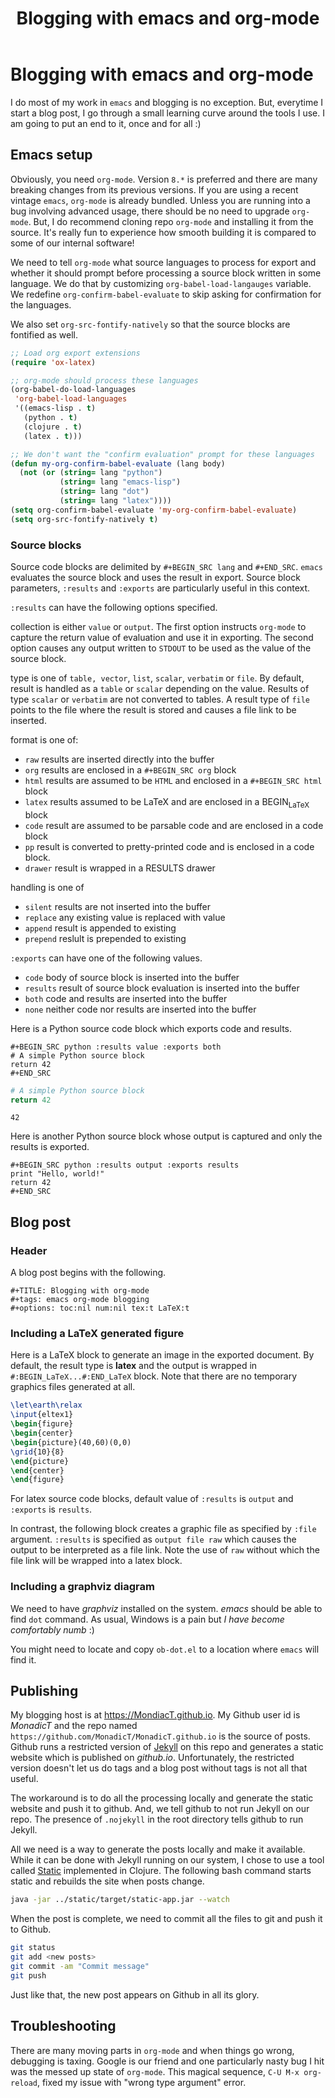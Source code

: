 #+title: Blogging with emacs and org-mode
#+summary: A description of emacs-based blogging workflow and unused now.
#+tags: emacs, Jekyll, Static
#+publish-date: 2016-06-19
#+export_file_name: ../../2016/BloggingWithEmacsAndOrgMode.html
#+options: toc:nil num:nil tex:t LaTeX:t
#+latex_header_extra: \usepackage{showexpl, url, tikz, xcolor}

* Blogging with emacs and org-mode
I do most of my work in =emacs= and blogging is no
exception. But, everytime I start a blog post, I go through a small
learning curve around the tools I use. I am going to put an end to it,
once and for all :)

** Emacs setup
Obviously, you need =org-mode=. Version =8.*= is preferred and there
are many breaking changes from its previous versions. If you are using
a recent vintage =emacs=, =org-mode= is already bundled. Unless you
are running into a bug involving advanced usage, there should be no
need to upgrade =org-mode=. But, I do recommend cloning repo
=org-mode= and installing it from the source. It's really fun to
experience how smooth building it is compared to some of our internal
software!

We need to tell =org-mode= what source languages to process for export
and whether it should prompt before processing a source block written
in some language. We do that by customizing =org-babel-load-langauges=
variable. We redefine =org-confirm-babel-evaluate= to skip asking for
confirmation for the languages.

We also set =org-src-fontify-natively= so that the source blocks are
fontified as well.

#+BEGIN_SRC emacs-lisp :exports code
  ;; Load org export extensions
  (require 'ox-latex)

  ;; org-mode should process these languages
  (org-babel-do-load-languages
   'org-babel-load-languages
   '((emacs-lisp . t)
     (python . t)
     (clojure . t)
     (latex . t)))

  ;; We don't want the "confirm evaluation" prompt for these languages
  (defun my-org-confirm-babel-evaluate (lang body)
    (not (or (string= lang "python")
             (string= lang "emacs-lisp")
             (string= lang "dot")
             (string= lang "latex"))))
  (setq org-confirm-babel-evaluate 'my-org-confirm-babel-evaluate)
  (setq org-src-fontify-natively t)

#+END_SRC

*** Source blocks
Source code blocks are delimited by =#+BEGIN_SRC lang= and
=#+END_SRC=. =emacs= evaluates the source block and uses the result in
export. Source block parameters, =:results= and =:exports= are
particularly useful in this context.

=:results= can have the following options specified.

collection is either =value= or =output=. The first option instructs
  =org-mode= to capture the return value of evaluation and use it in
  exporting. The second option causes any output written to =STDOUT=
  to be used as the value of the source block.

type is one of =table, vector=, =list=, =scalar=, =verbatim= or
  =file=.  By default, result is handled as a =table= or =scalar=
  depending on the value. Results of type =scalar= or =verbatim= are
  not converted to tables. A result type of =file= points to the file
  where the result is stored and causes a file link to be inserted.

format is one of:
 - =raw= results are inserted directly into the buffer
 - =org= results are enclosed in a =#+BEGIN_SRC org= block
 - =html= results are assumed to be =HTML= and enclosed in a =#+BEGIN_SRC html= block
 - =latex= results assumed to be LaTeX and are enclosed in a BEGIN_LaTeX block
 - =code= result are assumed to be parsable code and are enclosed in a code block
 - =pp= result is converted to pretty-printed code and is enclosed in a code block.
 - =drawer= result is wrapped in a RESULTS drawer

handling is one of
 - =silent= results are not inserted into the buffer
 - =replace= any existing value is replaced with value
 - =append= result is appended to existing
 - =prepend= reslult is prepended to existing

=:exports= can have one of the following values.
- =code= body of source block is inserted into the buffer
- =results= result of source block evaluation is inserted into the buffer
- =both= code and results are inserted into the buffer
- =none= neither code nor results are inserted into the buffer

Here is a Python source code block which exports code and results.

#+BEGIN_EXAMPLE
#+BEGIN_SRC python :results value :exports both
# A simple Python source block
return 42
#+END_SRC
#+END_EXAMPLE

#+BEGIN_SRC python :results value :exports both
# A simple Python source block
return 42
#+END_SRC

#+RESULTS:
: 42

Here is another Python source block whose output is captured and only the results is exported.

#+BEGIN_EXAMPLE
#+BEGIN_SRC python :results output :exports results
print "Hello, world!"
return 42
#+END_SRC
#+END_EXAMPLE

#+BEGIN_SRC python :results output :exports results
print "Hello, world!"
#+END_SRC

#+RESULTS:

#+BEGIN_SRC bash :exports none :results silent
netsh interface portproxy add v4tov4 listenaddress=127.0.0.1 listenport=5555 connectaddress=127.0.0.1 connectport=5552
netsh interface portproxy show all
netsh interface portproxy delete v4tov4 listenport=5555 listenaddress=127.0.0.1
#+END_SRC

** Blog post
*** Header
A blog post begins with the following.
#+BEGIN_EXAMPLE
#+TITLE: Blogging with org-mode
#+tags: emacs org-mode blogging
#+options: toc:nil num:nil tex:t LaTeX:t
#+END_EXAMPLE

*** Including a \LaTeX generated figure
Here is a \LaTeX{} block to generate an image in the exported
document. By default, the result type is *latex* and the output is
wrapped in =#:BEGIN_LaTeX...#:END_LaTeX= block. Note that there are
no temporary graphics files generated at all.

#+BEGIN_SRC latex :results output :exports both
\let\earth\relax
\input{eltex1}
\begin{figure}
\begin{center}
\begin{picture}(40,60)(0,0)
\grid{10}{8}
\end{picture}
\end{center}
\end{figure}
#+END_SRC

For latex source code blocks, default value of =:results= is =output=
and =:exports= is =results=.

In contrast, the following block creates
a graphic file as specified by =:file= argument. =:results= is
specified as =output file raw= which causes the output to be
interpreted as a file link. Note the use of =raw= without which the
file link will be wrapped into a latex block.

#+BEGIN_SRC latex :results output file raw :exports results :file latexfig.png
\let\earth\relax
\input{eltex1}
\begin{figure}
\begin{center}
\begin{picture}(100,80)(0,0)
\grid{10}{8}
\end{picture}
\end{center}
\end{figure}
#+END_SRC

*** Including a graphviz diagram
We need to have /graphviz/ installed on the system. /emacs/ should be
able to find =dot= command. As usual, Windows is a pain but /I have
become comfortably numb/ :)

You might need to locate and copy =ob-dot.el= to a location where
=emacs= will find it.
#+begin_src dot :results output :exports results :file dotfig.png
digraph data_relationships {
  "org-mode"
  "org-exp-blocks"
  "dot"
  "ditaa"
  "HTML" [shape=Mrecord, label="{HTML|publish on the web\l}"]
  "LaTeX" [shape=Mrecord, label="{LaTeX|publish in PDF\l}"]
  "org-mode" -> "org-exp-blocks"
  "dot" -> "org-mode"
  "ditaa" -> "org-mode"
  "org-exp-blocks" -> "HTML"
  "org-exp-blocks" -> LaTeX
}
#+end_src

#+RESULTS:
[[file:dotfig.png]]

** Publishing
My blogging host is at [[https://MondiacT.github.io]]. My Github user id is
/MonadicT/ and the repo named
=https://github.com/MonadicT/MonadicT.github.io= is the source of
posts. Github runs a restricted version of [[https://jekyllrb.com][Jekyll]] on
this repo and generates a static website which is published on
/github.io/. Unfortunately, the restricted version doesn't let us do
tags and a blog post without tags is not all that useful.

The workaround is to do all the processing locally and generate the
static website and push it to github. And, we tell github to not run
Jekyll on our repo. The presence of =.nojekyll= in the root directory
tells github to run Jekyll.

All we need is a way to generate the posts locally and make it
available. While it can be done with Jekyll running on our system, I
chose to use a tool called [[http://nakkaya.com/static.html][Static]] implemented in Clojure. The
following bash command starts static and rebuilds the site when posts
change.

#+BEGIN_SRC bash
java -jar ../static/target/static-app.jar --watch

#+END_SRC


When the post is complete, we need to commit all the files to git and push it to Github.
#+BEGIN_SRC bash
git status
git add <new posts>
git commit -am "Commit message"
git push
#+END_SRC

Just like that, the new post appears on Github in all its glory.

** Troubleshooting
There are many moving parts in =org-mode= and when things go wrong,
debugging is taxing. Google is our friend and one particularly nasty
bug I hit was the messed up state of =org-mode=. This magical sequence,
=C-U M-x org-reload=, fixed my issue with "wrong type argument" error.
